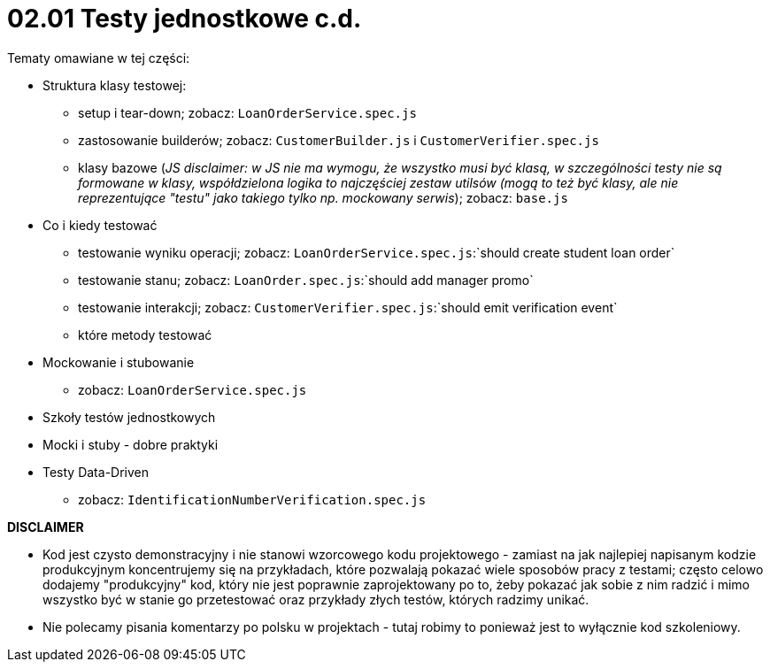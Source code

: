 = 02.01 Testy jednostkowe c.d.

Tematy omawiane w tej części:

* Struktura klasy testowej:
  - setup i tear-down; zobacz: `LoanOrderService.spec.js`
  - zastosowanie builderów; zobacz: `CustomerBuilder.js` i `CustomerVerifier.spec.js`
  - klasy bazowe (_JS disclaimer: w JS nie ma wymogu, że wszystko musi być klasą, w szczególności testy nie są formowane w klasy, współdzielona logika to najczęściej zestaw utilsów (mogą to też być klasy, ale nie reprezentujące "testu" jako takiego tylko np. mockowany serwis_); zobacz: `base.js`
* Co i kiedy testować
  - testowanie wyniku operacji; zobacz: `LoanOrderService.spec.js`:`should create student loan order`
  - testowanie stanu; zobacz: `LoanOrder.spec.js`:`should add manager promo`
  - testowanie interakcji; zobacz: `CustomerVerifier.spec.js`:`should emit verification event`
  - które metody testować
* Mockowanie i stubowanie
  - zobacz: `LoanOrderService.spec.js`
* Szkoły testów jednostkowych
* Mocki i stuby - dobre praktyki
* Testy Data-Driven
  - zobacz: `IdentificationNumberVerification.spec.js`


**DISCLAIMER**

* Kod jest czysto demonstracyjny i nie stanowi wzorcowego kodu projektowego - zamiast na jak
najlepiej napisanym kodzie produkcyjnym koncentrujemy się na przykładach, które pozwalają pokazać
wiele sposobów pracy z testami; często celowo dodajemy "produkcyjny" kod, który nie jest poprawnie zaprojektowany po to, żeby pokazać jak sobie z nim radzić i mimo wszystko być w stanie go przetestować
oraz przykłady złych testów, których radzimy unikać.
* Nie polecamy pisania komentarzy po polsku w projektach - tutaj robimy to ponieważ jest to wyłącznie kod szkoleniowy.
